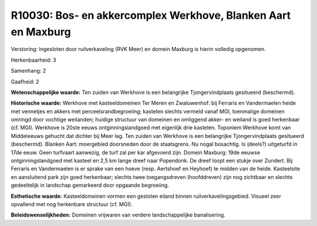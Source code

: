 R10030: Bos- en akkercomplex Werkhove, Blanken Aart en Maxburg
==============================================================

Verstoring:
Ingesloten door ruilverkaveling (RVK Meer) en domein Maxburg is
hierin volledig opgenomen.

Herkenbaarheid: 3

Samenhang: 2

Gaafheid: 2

**Wetenschappelijke waarde:**
Ten zuiden van Werkhove is een belangrijke Tjongervindplaats
gesitueerd (beschermd).

**Historische waarde:**
Werkhove met kasteeldomeinen Ter Meren en Zwaluwenhof: bij Ferraris
en Vandermaelen heide met vennetjes en akkers met
perceelsrandbegroeiing; kastelen slechts vermeld vanaf MGI, toenmalige
domeinen omringd door vochtige weilanden; huidige structuur van domeinen
en omliggend akker- en weiland is goed herkenbaar (cf. MGI). Werkhove is
20ste eeuws ontginningslandgoed met eigenlijk drie kastelen. Toponiem
Werkhove komt van Middeleeuws gehucht dat dichter bij Meer lag. Ten
zuiden van Werkhove is een belangrijke Tjongervindplaats gesitueerd
(beschermd). Blanken Aart: moergebied doorsneden door de staatsgrens. Nu
nogal bosachtig. Is (deels?) uitgeturfd in 17de eeuw. Geen turfvaart
aanwezig, de turf zal per kar afgevoerd zijn. Domein Maxburg: 19de
eeuwse ontginningslandgoed met kasteel en 2,5 km lange dreef naar
Popendonk. De dreef loopt een stukje over Zundert. Bij Ferraris en
Vandermaelen is er sprake van een hoeve (resp. Aertshoef en Heyhoef) te
midden van de heide. Kasteelsite en aansluitend park zijn goed
herkenbaar; slechts twee toegangsdreven (hoofddreven) zijn nog zichtbaar
en slechts gedeeltelijk in landschap gemarkeerd door opgaande
begroeiing.

**Esthetische waarde:**
Kasteeldomeinen vormen een gesloten eiland binnen
ruilverkavelingsgebied. Visueel zeer opvallend met nog herkenbare
structuur (cf. MGI).



**Beleidswenselijkheden:**
Domeinen vrijwaren van verdere landschappelijke banalisering.
